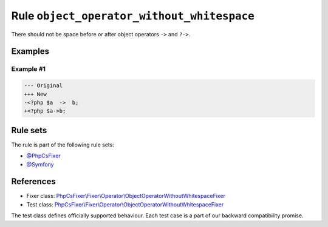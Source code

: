 ===========================================
Rule ``object_operator_without_whitespace``
===========================================

There should not be space before or after object operators ``->`` and ``?->``.

Examples
--------

Example #1
~~~~~~~~~~

.. code-block:: diff

   --- Original
   +++ New
   -<?php $a  ->  b;
   +<?php $a->b;

Rule sets
---------

The rule is part of the following rule sets:

- `@PhpCsFixer <./../../ruleSets/PhpCsFixer.rst>`_
- `@Symfony <./../../ruleSets/Symfony.rst>`_

References
----------

- Fixer class: `PhpCsFixer\\Fixer\\Operator\\ObjectOperatorWithoutWhitespaceFixer <./../../../src/Fixer/Operator/ObjectOperatorWithoutWhitespaceFixer.php>`_
- Test class: `PhpCsFixer\\Fixer\\Operator\\ObjectOperatorWithoutWhitespaceFixer <./../../../tests/Fixer/Operator/ObjectOperatorWithoutWhitespaceFixerTest.php>`_

The test class defines officially supported behaviour. Each test case is a part of our backward compatibility promise.
